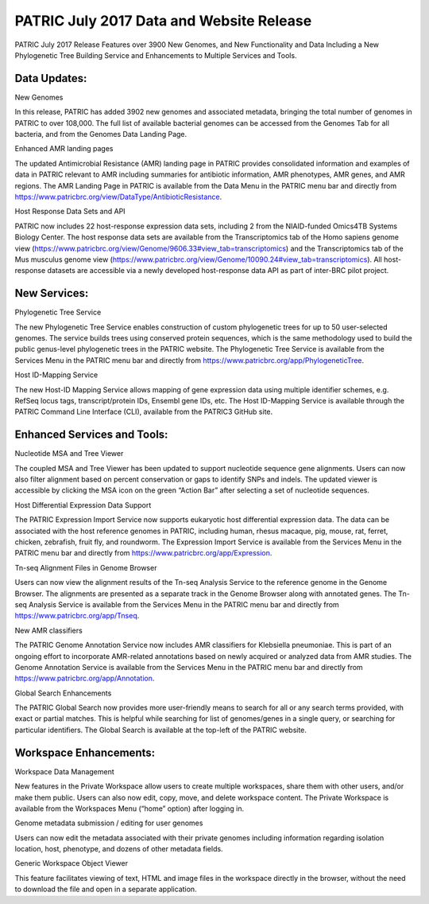 PATRIC July 2017 Data and Website Release
=========================================

.. feed-entry::
   :date: 2017-07-31

PATRIC July 2017 Release Features over 3900 New Genomes, and New Functionality and Data Including a New Phylogenetic Tree Building Service and Enhancements to Multiple Services and Tools.

.. cut::

Data Updates:
--------------

New Genomes

In this release, PATRIC has added 3902 new genomes and associated metadata, bringing the total number of genomes in PATRIC to over 108,000. The full list of available bacterial genomes can be accessed from the Genomes Tab for all bacteria, and from the Genomes Data Landing Page.

Enhanced AMR landing pages


The updated Antimicrobial Resistance (AMR) landing page in PATRIC provides consolidated information and examples of data in PATRIC relevant to AMR including summaries for antibiotic information, AMR phenotypes, AMR genes, and AMR regions.  The AMR Landing Page in PATRIC is available from the Data Menu in the PATRIC menu bar and directly from https://www.patricbrc.org/view/DataType/AntibioticResistance.

Host Response Data Sets and API


PATRIC now includes 22 host-response expression data sets, including 2 from the NIAID-funded Omics4TB Systems Biology Center. The host response data sets are available from the Transcriptomics tab of the Homo sapiens genome view (https://www.patricbrc.org/view/Genome/9606.33#view_tab=transcriptomics) and the Transcriptomics tab of the Mus musculus genome view (https://www.patricbrc.org/view/Genome/10090.24#view_tab=transcriptomics). All host-response datasets are accessible via a newly developed host-response data API as part of inter-BRC pilot project.

New Services:
--------------

Phylogenetic Tree Service

The new Phylogenetic Tree Service enables construction of custom phylogenetic trees for up to 50 user-selected genomes. The service builds trees using conserved protein sequences, which is the same methodology used to build the public genus-level phylogenetic trees in the PATRIC website. The Phylogenetic Tree Service is available from the Services Menu in the PATRIC menu bar and directly from https://www.patricbrc.org/app/PhylogeneticTree.

Host ID-Mapping Service

The new Host-ID Mapping Service allows mapping of gene expression data using multiple identifier schemes, e.g. RefSeq locus tags, transcript/protein IDs, Ensembl gene IDs, etc. The Host ID-Mapping Service is available through the PATRIC Command Line Interface (CLI), available from the PATRIC3 GitHub site.

Enhanced Services and Tools:
----------------------------

Nucleotide MSA and Tree Viewer

The coupled MSA and Tree Viewer has been updated to support nucleotide sequence gene alignments.  Users can now also filter alignment based on percent conservation or gaps to identify SNPs and indels. The updated viewer is accessible by clicking the MSA icon on the green “Action Bar” after selecting a set of nucleotide sequences.

Host Differential Expression Data Support

The PATRIC Expression Import Service now supports eukaryotic host differential expression data.   The data can be associated with the host reference genomes in PATRIC, including human, rhesus macaque, pig, mouse, rat, ferret, chicken, zebrafish, fruit fly, and roundworm. The Expression Import Service is available from the Services Menu in the PATRIC menu bar and directly from https://www.patricbrc.org/app/Expression.

Tn-seq Alignment Files in Genome Browser

Users can now view the alignment results of the Tn-seq Analysis Service to the reference genome in the Genome Browser. The alignments are presented as a separate track in the Genome Browser along with annotated genes.  The Tn-seq Analysis Service is available from the Services Menu in the PATRIC menu bar and directly from https://www.patricbrc.org/app/Tnseq.

New AMR classifiers

The PATRIC Genome Annotation Service now includes AMR classifiers for Klebsiella pneumoniae. This is part of an ongoing effort to incorporate AMR-related annotations based on newly acquired or analyzed data from AMR studies.  The Genome Annotation Service is available from the Services Menu in the PATRIC menu bar and directly from https://www.patricbrc.org/app/Annotation.

Global Search Enhancements

The PATRIC Global Search now provides more user-friendly means to search for all or any search terms provided, with exact or partial matches. This is helpful while searching for list of genomes/genes in a single query, or searching for particular identifiers. The Global Search is available at the top-left of the PATRIC website.

Workspace Enhancements:
-----------------------
Workspace Data Management

New features in the Private Workspace allow users to create multiple workspaces, share them with other users, and/or make them public. Users can also now edit, copy, move, and delete workspace content. The Private Workspace is available from the Workspaces Menu (“home” option) after logging in.

Genome metadata submission / editing for user genomes

Users can now edit the metadata associated with their private genomes including information regarding isolation location, host, phenotype, and dozens of other metadata fields.

Generic Workspace Object Viewer

This feature facilitates viewing of text, HTML and image files in the workspace directly in the browser, without the need to download the file and open in a separate application.
